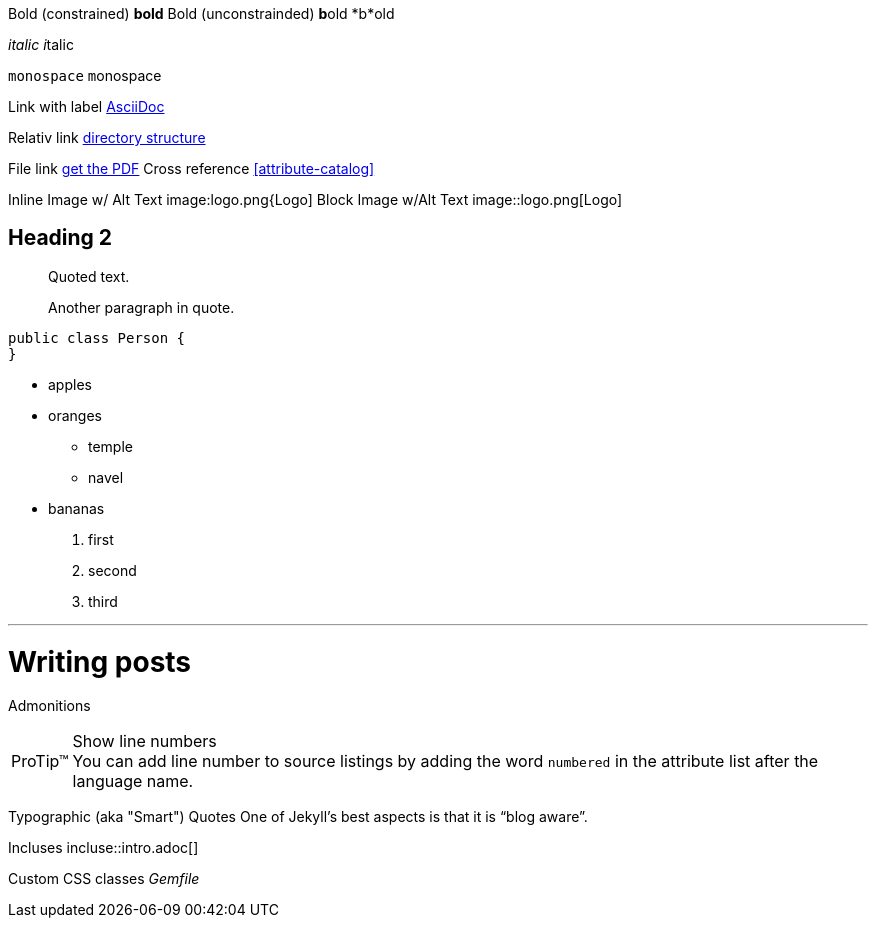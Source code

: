 Bold (constrained) *bold*
Bold (unconstrainded) **b**old
*b*old

_italic_
__i__talic

`monospace`
``m``onospace

Link with label http://asciidoc.org/[AsciiDoc]

Relativ link link:../structure[directory structure]

File link link:{ctx_path}/assets/mydoc.pdf[get the PDF]
Cross reference <<attribute-catalog>>

Inline Image w/ Alt Text image:logo.png{Logo]
Block Image w/Alt Text image::logo.png[Logo]

== Heading 2
[quote]
____
Quoted text.

Another paragraph in quote.
____
[source,java]
----
public class Person {
}
----

* apples
* oranges
** temple
** navel
* bananas

. first
. second
. third

'''

= Writing posts
:awestruct-layout: base
:showtitle:
:prev_section: defining-frontmatter
:next_section: creating-pages

Admonitions

[TIP, caption='ProTip(TM)']
.Show line numbers
You can add line number to source listings by adding the word `numbered` in the attribute list after the language name.

Typographic (aka "Smart") Quotes One of Jekyll's best aspects is that it is "`blog aware`".

Incluses incluse::intro.adoc[]

Custom CSS classes [.path]_Gemfile_
